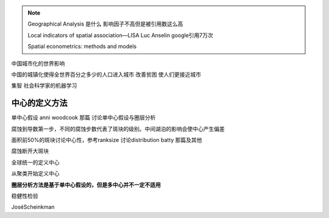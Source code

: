 .. note::
    Geographical Analysis 是什么
    影响因子不高但是被引用数这么高

    Local indicators of spatial association—LISA
    Luc Anselin google引用7万次

    Spatial econometrics: methods and models


中国城市化的世界影响

中国的城镇化使得全世界百分之多少的人口进入城市
改善贫困
使人们更接近城市

集智 社会科学家的机器学习


中心的定义方法
================
单中心假设 anni woodcook 那篇 讨论单中心假设与圈层分析

腐蚀到导数第一步，不同的腐蚀步数代表了斑块的级别。中间湖泊的影响会使中心产生偏差

面积前50%的斑块讨论中心性，参考ranksize 讨论distribution batty 那篇及其他

腐蚀断开大斑块

全球统一的定义中心

从聚类开始定义中心

**圈层分析方法是基于单中心假设的，但是多中心并不一定不适用**

稳健性检验


JoséScheinkman
